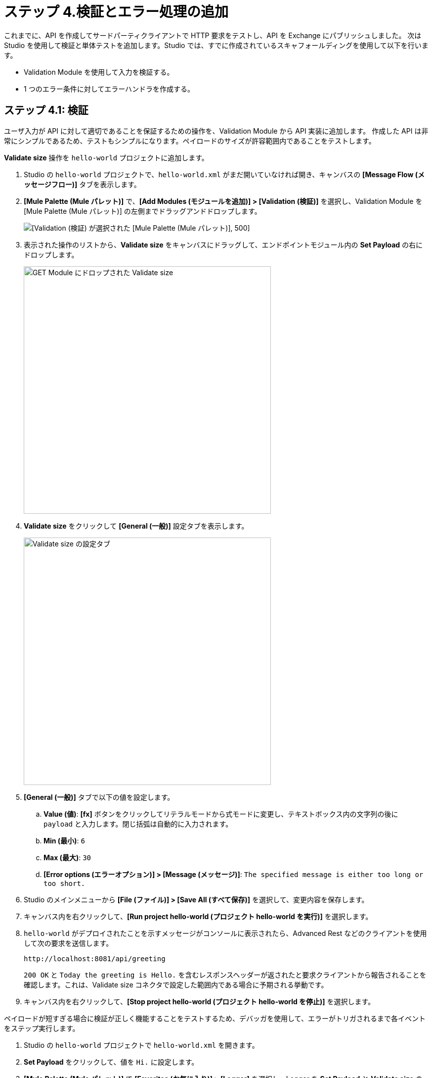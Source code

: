 = ステップ 4.検証とエラー処理の追加

これまでに、API を作成してサードパーティクライアントで HTTP 要求をテストし、API を Exchange にパブリッシュしました。
次は Studio を使用して検証と単体テストを追加します。Studio では、すでに作成されているスキャフォールディングを使用して以下を行います。

* Validation Module を使用して入力を検証する。
* 1 つのエラー条件に対してエラーハンドラを作成する。

== ステップ 4.1: 検証

ユーザ入力が API に対して適切であることを保証するための操作を、Validation Module から API 実装に追加します。
作成した API は非常にシンプルであるため、テストもシンプルになります。ペイロードのサイズが許容範囲内であることをテストします。

*Validate size*​ 操作を ​`hello-world`​ プロジェクトに追加します。

. Studio の ​`hello-world`​ プロジェクトで、​`hello-world.xml`​ がまだ開いていなければ開き、キャンバスの ​*[Message Flow (メッセージフロー)]*​ タブを表示します。
. *[Mule Palette (Mule パレット)]*​ で、​*[Add Modules (モジュールを追加)] > [Validation (検証)]*​ を選択し、Validation Module を [Mule Palette (Mule パレット)] の左側までドラッグアンドドロップします。
+
image:validation-module.png[[Validation (検証)] が選択された [Mule Palette (Mule パレット)], 500]
. 表示された操作のリストから、​*Validate size*​ をキャンバスにドラッグして、エンドポイントモジュール内の ​*Set Payload*​ の右にドロップします。
+
image:validate-size.png[GET Module にドロップされた Validate size, 500]
. *Validate size*​ をクリックして ​*[General (一般)]*​ 設定タブを表示します。
+
image:configure-validate.png[Validate size の設定タブ, 500]
. *[General (一般)]*​ タブで以下の値を設定します。
  .. *Value (値)*​: *[fx]*​ ボタンをクリックしてリテラルモードから式モードに変更し、テキストボックス内の文字列の後に ​`payload`​ と入力します。閉じ括弧は自動的に入力されます。
  .. *Min (最小)*​: `6`​
  .. *Max (最大)*​: `30`​
  .. *[Error options (エラーオプション)] > [Message (メッセージ)]*​: `The specified message is either too long or too short.`​
. Studio のメインメニューから ​*[File (ファイル)] > [Save All (すべて保存)]*​ を選択して、変更内容を保存します。
. キャンバス内を右クリックして、​*[Run project hello-world (プロジェクト hello-world を実行)]*​ を選択します。
. `hello-world`​ がデプロイされたことを示すメッセージがコンソールに表示されたら、Advanced Rest などのクライアントを使用して次の要求を送信します。
+
[source, xml]
----
http://localhost:8081/api/greeting
----
+
`200 OK`​ と ​`Today the greeting is Hello.`​ を含むレスポンスヘッダーが返されたと要求クライアントから報告されることを確認します。これは、Validate size コネクタで設定した範囲内である場合に予期される挙動です。

. キャンバス内を右クリックして、​*[Stop project hello-world (プロジェクト hello-world を停止)]*​ を選択します。

ペイロードが短すぎる場合に検証が正しく機能することをテストするため、デバッガを使用して、エラーがトリガされるまで各イベントをステップ実行します。

. Studio の ​`hello-world`​ プロジェクトで ​`hello-world.xml`​ を開きます。
. *Set Payload*​ をクリックして、値を ​`Hi.`​ に設定します。
. *[Mule Palette (Mule パレット)]*​ で ​*[Favorites (お気に入り)] > [Logger]*​ を選択し、Logger を ​*Set Payload*​ と ​*Validate size*​ の間にドラッグアンドドロップします。Logger はデバッグしやすいようにプロセスを停止します。Logger の設定は不要です。
. *Set Payload*​ を右クリックして ​*[Add Breakpoint (ブレークポイントを追加)]*​. を選択します。
. *Logger*​ を右クリックして ​*[Add breakpoint (ブレークポイントを追加)]*​ を選択します。
. *Validate size*​ を右クリックして ​*[Add breakpoint (ブレークポイントを追加)]*​ を選択します。
. キャンバス内を右クリックして、​*[Debug project hello-world (プロジェクト hello-world をデバッグ)]*​ を選択します。[Mule Debug (Mule デバッグ)] パースペクティブを開くように求められたら、​*[Remember my decision (私の決定を記憶する)]*​ チェックボックスをオンにして ​*[Yes (はい)]*​ をクリックします。
+
image:mule-debugger-view.png[デバッガビューの Studio]

. Advanced REST クライアントで ​`/greeting`​ エンドポイントに要求を送信します。
+
[source, xml]
----
http://localhost:8081/api/greeting
----

. Studio に戻り、​*Set Payload*​ が破線で囲まれていることを確認します。
. キャンバスで ​*Set Payload*​ をクリックし、キャンバスの上の ​*Mule デバッガ*​で ​*Set Payload*​ ノードを開きます。​*Set Payload*​ を開いて、ペイロード値が ​`Hi.`​ の 3 文字であることを確認します。
. デバッガウィンドウの上に表示されている曲線の黄色い矢印をクリックします。
+
image:next-toggle.png[次の切り替えポイントに移動するためのコントロール, 500]
+
このコントロールにマウスポインタを置くと、​*「Next processor (次のプロセッサ) (F6)」*​と表示され、正しいコントロールであることを確認できます。デバッガペインには、Logger Connector が表示されます。
. 曲線の黄色い矢印を再びクリックして、Validate size コネクタに移動します。
. 曲線の黄色い矢印を再びクリックして、定義してあるエラーメッセージが今度はデバッガペインの​*エラー*​オブジェクトに表示され、Validate size コネクタが赤い破線で囲まれていることを確認します。
+
image:validation-error.png[Validate size のエラーが表示されたデバッガビュー, 500]
. 曲線の黄色い矢印を再びクリックして、キャンバスに [Message Flow (メッセージフロー)] の先頭が表示され、インポート時に追加されたスキャフォールディング項目の 1 つである APIkit ルータが赤い破線で囲まれていることを確認します。このルータがエラーを処理します。
. 曲線の黄色い矢印を再びクリックしてフローを完了します。プロセスが完了したため、Mule デバッガペインは空白になります。
. Advanced Rest クライアントを確認します。​`500 Server Error`​ とペイロード値が表示されます。
+
ペイロードではなく定義してあるエラーが返されたことを確認するには、いずれかのエラーハンドラを設定する必要があります。
. キャンバス内を右クリックして、​*[Stop project hello-world (プロジェクト hello-world を停止)]*​ を選択します。
. *[Window (ウィンドウ)] > [Perspective (パースペクティブ)] > [Open Perspective (パースペクティブを開く)] > [Mule Design (Mule デザイン)]*​ を選択してデバッガビューを終了します。

== ステップ 4.2: エラー処理

では、セットアップした検証用のエラーハンドラを追加しましょう。

. Studio の ​*[Mule Palette (Mule パレット)]*​ で ​*[Core] > [On Error Propagate]*​ を選択し、このエラーハンドラを ​*get:\greeting:hello-world-config*​ の ​*Error handling*​ までドラッグアンドドロップします。
+
image:on-error.png[GET Module へのエラーハンドラの追加と設定, 500]
. キャンバスの下にある ​*[General (一般)]*​ タブで、エラーハンドラを設定します。
  ** *Display Name (表示名):*​ ​`On Error Propagate`​
  ** *Settings Type (設定種別):*​ 検索アイコンをクリックして、ドロップダウンメニューから ​*VALIDATION:INVALID_SIZE*​ を選択します。
  ** 他のデフォルト値は変更しないでください。
. Set Payload Connector を新しい On Error Propagate エラーハンドラにドラッグします。
. 新しい Set Payload Connector を設定します。
  .. *Set Payload*​ をダブルクリックして ​*[General (一般)]*​ タブを開きます。
  .. *[Settings (設定)] > [Value (値)]:*​ ​`payload`​ を ​`error.description`​ に置き換えます。
. *[File (ファイル)] > [Save All (すべて保存)]*​ をクリックして、変更内容を保存します。
. *Set Payload*​、​*Logger*​、​*Validate size*​ のブレークポイントを削除してある場合は、これらにブレークポイントを追加します。
. キャンバス内を右クリックして、​*[Debug project hello-world (プロジェクト hello-world をデバッグ)]*​ を選択します。
. アプリケーションがデプロイされたら、Advanced Rest クライアントからクエリ ​`\http://localhost:8081/api/greeting`​ を送信し、曲線の黄色い矢印を使用して各ブレークポイントをステップ実行します。
. *On Error Propagate*​ の ​*Set Payload*​ に達すると、Validate size で作成したエラーメッセージに設定してあるペイロードが表示されます。
+
image:payload-message.png[エラーハンドラで Set Payload に対して表示されるデバッガメッセージ, 500]
. [Message Flow (メッセージフロー)] の先頭にある ​*APIkit ルータ*​に達すると、元のペイロード ​`Hi.`​ の代わりにエラーメッセージが表示されます。
+
image:payload-response.png[ペイロードのエラーメッセージを表示している APIkit ルータのブレークポイント, 500]
. プロジェクトを最後までステップ実行して Advanced Rest クライアントの応答を確認すると、​*500 Server Error*​ がエラーメッセージと一緒に返されていることが分かります。
. 元のペイロードを ​`Today the greeting is Hello.`​ に戻します。
. Studio のビューを ​*[Window (ウィンドウ)] > [Perspective (パースペクティブ)] > [Open Perspective (パースペクティブを開く)] > [Mule Design (Mule デザイン)]*​ に戻します。

次は、更新した API をパブリッシュします。

== ステップ 4.3: 更新した API をパブリッシュする

改善した API を Exchange で公開します。

. Studio の Package Explorer で、​`hello-world`​ プロジェクトを右クリックします。
. *[Anypoint Platform] > [Publish to Exchange (Exchange にパブリッシュ)]*​ を選択します。
. 以前と同じビジネスグループを選択します。有効なビジネスグループを選択するまで、​*[Next (次へ)]*​ ボタンはアクティブになりません。
. バージョン番号は自動的に増分されますので、そのまま受け入れます。
. *[Project type (プロジェクトタイプ)]*​ で ​*[Example (サンプル)]*​ を選択します。
. *[Next (次へ)]*​ をクリックします。
. *[Finish (完了)]*​ をクリックします。


Exchange に新たにパブリッシュされた API バージョンへの直接リンクが Studio に表示されます。このリンクをコピーすることで、他のユーザと API を共有できます。

== 次のステップ

他のユーザが ​`/greeting`​ エンドポイントに要求を送信できるように、API をデプロイしましょう。

== 開発者向けの詳細

ユニットテスト、エラー処理、そして検証については、学習することがたくさんあります。
詳細を確認してください。

* xref:munit::index.adoc[MUnit]
* xref:connectors::validation/validation-connector.adoc[Validation Module と操作]
* xref:mule-runtime::intro-error-handlers.adoc[Mule 4 のエラー処理]
